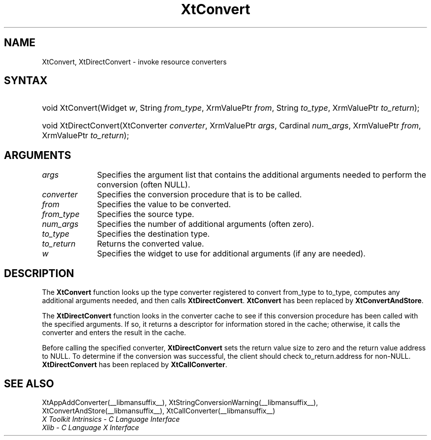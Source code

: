 .\" Copyright 1993 X Consortium
.\"
.\" Permission is hereby granted, free of charge, to any person obtaining
.\" a copy of this software and associated documentation files (the
.\" "Software"), to deal in the Software without restriction, including
.\" without limitation the rights to use, copy, modify, merge, publish,
.\" distribute, sublicense, and/or sell copies of the Software, and to
.\" permit persons to whom the Software is furnished to do so, subject to
.\" the following conditions:
.\"
.\" The above copyright notice and this permission notice shall be
.\" included in all copies or substantial portions of the Software.
.\"
.\" THE SOFTWARE IS PROVIDED "AS IS", WITHOUT WARRANTY OF ANY KIND,
.\" EXPRESS OR IMPLIED, INCLUDING BUT NOT LIMITED TO THE WARRANTIES OF
.\" MERCHANTABILITY, FITNESS FOR A PARTICULAR PURPOSE AND NONINFRINGEMENT.
.\" IN NO EVENT SHALL THE X CONSORTIUM BE LIABLE FOR ANY CLAIM, DAMAGES OR
.\" OTHER LIABILITY, WHETHER IN AN ACTION OF CONTRACT, TORT OR OTHERWISE,
.\" ARISING FROM, OUT OF OR IN CONNECTION WITH THE SOFTWARE OR THE USE OR
.\" OTHER DEALINGS IN THE SOFTWARE.
.\"
.\" Except as contained in this notice, the name of the X Consortium shall
.\" not be used in advertising or otherwise to promote the sale, use or
.\" other dealings in this Software without prior written authorization
.\" from the X Consortium.
.\"
.ds tk X Toolkit
.ds xT X Toolkit Intrinsics \- C Language Interface
.ds xI Intrinsics
.ds xW X Toolkit Athena Widgets \- C Language Interface
.ds xL Xlib \- C Language X Interface
.ds xC Inter-Client Communication Conventions Manual
.ds Rn 3
.ds Vn 2.2
.hw XtDirect-Convert wid-get
.na
.de Ds
.nf
.in +0.4i
.ft CW
..
.de De
.ce 0
.fi
..
.de IN		\" send an index entry to the stderr
..
.de Pn
.ie t \\$1\fB\^\\$2\^\fR\\$3
.el \\$1\fI\^\\$2\^\fP\\$3
..
.de ZN
.ie t \fB\^\\$1\^\fR\\$2
.el \fI\^\\$1\^\fP\\$2
..
.de ny
..
.ny 0
.TH XtConvert __libmansuffix__ __xorgversion__ "XT COMPATIBILITY FUNCTIONS"
.SH NAME
XtConvert, XtDirectConvert \- invoke resource converters
.SH SYNTAX
.HP
void XtConvert(Widget \fIw\fP, String \fIfrom_type\fP, XrmValuePtr \fIfrom\fP,
String \fIto_type\fP, XrmValuePtr \fIto_return\fP);
.HP
void XtDirectConvert(XtConverter \fIconverter\fP, XrmValuePtr \fIargs\fP,
Cardinal \fInum_args\fP, XrmValuePtr \fIfrom\fP, XrmValuePtr \fIto_return\fP);
.SH ARGUMENTS
.IP \fIargs\fP 1i
Specifies the argument list that contains the additional arguments needed to perform the conversion (often NULL).
.IP \fIconverter\fP 1i
Specifies the conversion procedure that is to be called.
.IP \fIfrom\fP 1i
Specifies the value to be converted.
.IP \fIfrom_type\fP 1i
Specifies the source type.
.IP \fInum_args\fP 1i
Specifies the number of additional arguments (often zero).
.IP \fIto_type\fP 1i
Specifies the destination type.
.IP \fIto_return\fP 1i
Returns the converted value.
.IP \fIw\fP 1i
Specifies the widget to use for additional arguments (if any are needed).
.SH DESCRIPTION
The
.B XtConvert
function looks up the type converter registered to convert from_type
to to_type, computes any additional arguments needed, and then calls
.BR XtDirectConvert .
.B XtConvert
has been replaced by
.BR XtConvertAndStore .
.LP
The
.B XtDirectConvert
function looks in the converter cache to see if this conversion procedure
has been called with the specified arguments.
If so, it returns a descriptor for information stored in the cache;
otherwise, it calls the converter and enters the result in the cache.
.LP
Before calling the specified converter,
.B XtDirectConvert
sets the return value size to zero and the return value address to NULL.
To determine if the conversion was successful,
the client should check to_return.address for non-NULL.
.B XtDirectConvert
has been replaced by
.BR XtCallConverter .
.SH "SEE ALSO"
XtAppAddConverter(__libmansuffix__),
XtStringConversionWarning(__libmansuffix__),
XtConvertAndStore(__libmansuffix__),
XtCallConverter(__libmansuffix__)
.br
\fI\*(xT\fP
.br
\fI\*(xL\fP
